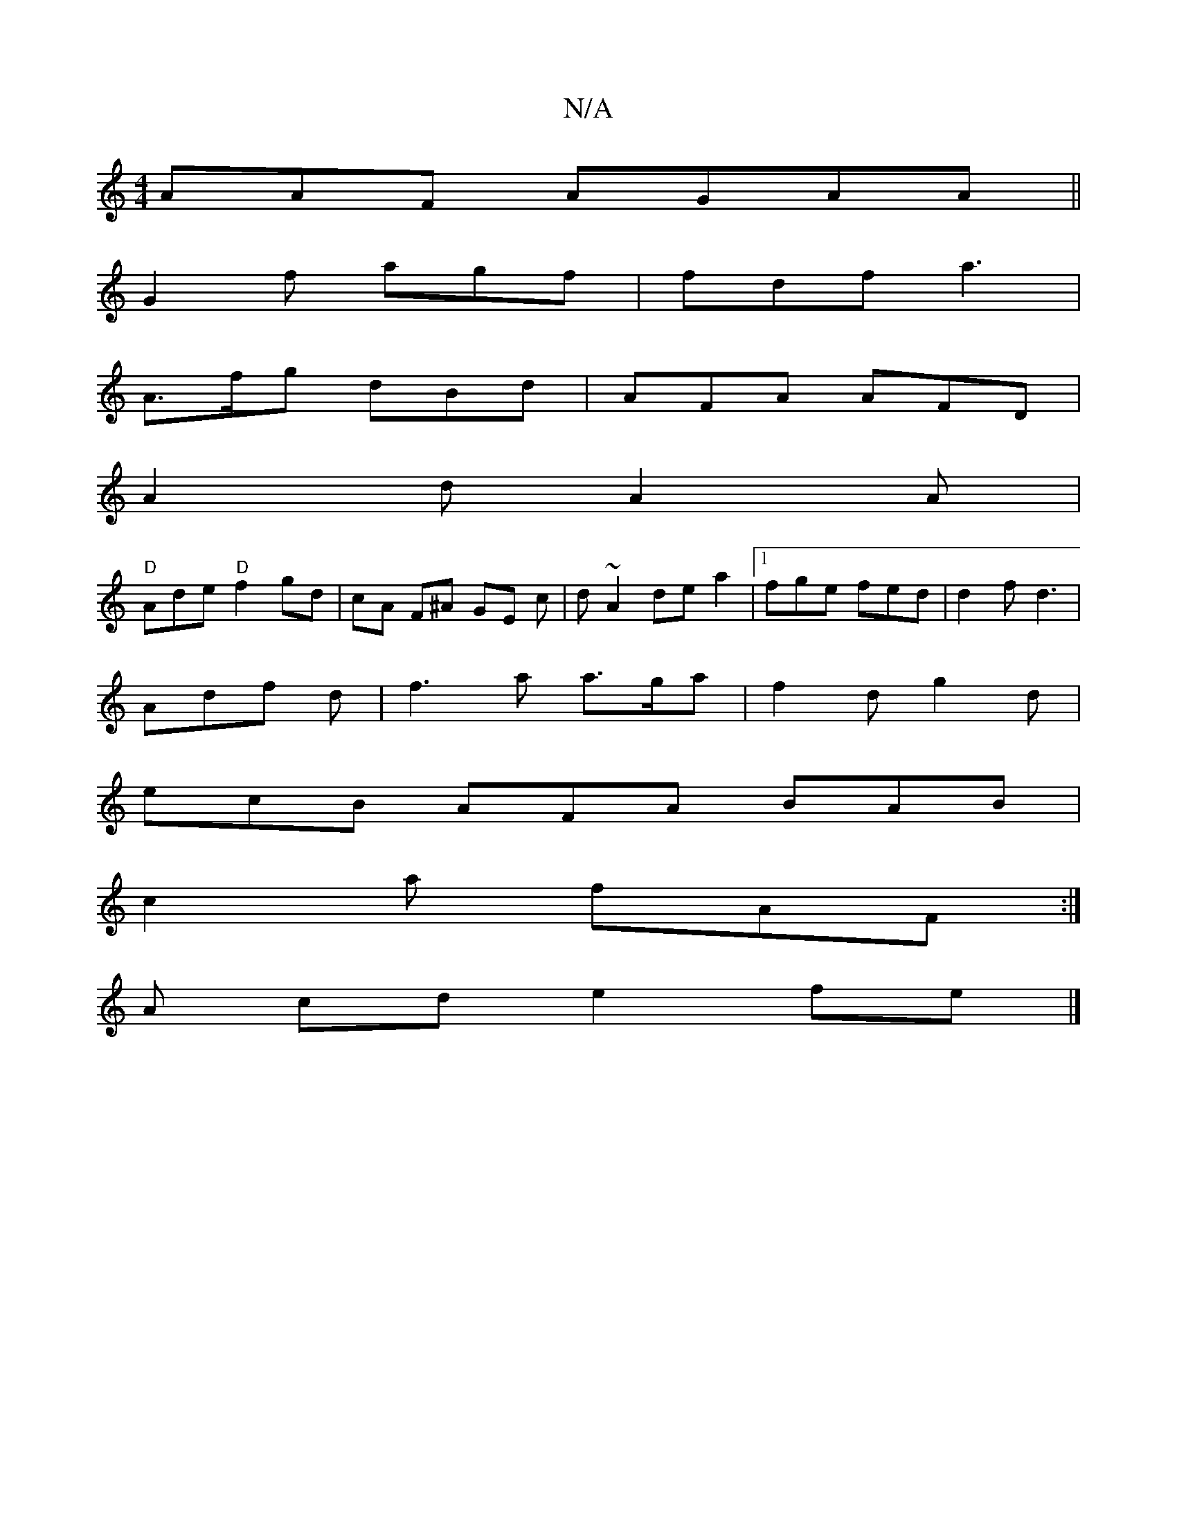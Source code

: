 X:1
T:N/A
M:4/4
R:N/A
K:Cmajor
AAF AGAA||
G2f agf|fdf a3|
A>fg dBd | AFA AFD |
A2d A2A |
"D"Ade "D"f2 gd|cA F^A GE c|d ~A2 de a2 |1 fge fed | d2 f d3 |
Adf d | f3 a a>ga | f2d g2d |
ecB AFA BAB|
c2a fAF:|
 A cd e2 fe |]

e|
a3 gee|